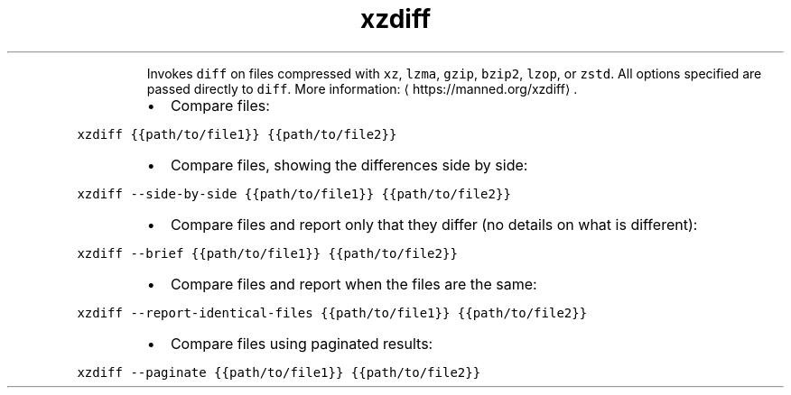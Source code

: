 .TH xzdiff
.PP
.RS
Invokes \fB\fCdiff\fR on files compressed with \fB\fCxz\fR, \fB\fClzma\fR, \fB\fCgzip\fR, \fB\fCbzip2\fR, \fB\fClzop\fR, or \fB\fCzstd\fR\&.
All options specified are passed directly to \fB\fCdiff\fR\&.
More information: \[la]https://manned.org/xzdiff\[ra]\&.
.RE
.RS
.IP \(bu 2
Compare files:
.RE
.PP
\fB\fCxzdiff {{path/to/file1}} {{path/to/file2}}\fR
.RS
.IP \(bu 2
Compare files, showing the differences side by side:
.RE
.PP
\fB\fCxzdiff \-\-side\-by\-side {{path/to/file1}} {{path/to/file2}}\fR
.RS
.IP \(bu 2
Compare files and report only that they differ (no details on what is different):
.RE
.PP
\fB\fCxzdiff \-\-brief {{path/to/file1}} {{path/to/file2}}\fR
.RS
.IP \(bu 2
Compare files and report when the files are the same:
.RE
.PP
\fB\fCxzdiff \-\-report\-identical\-files {{path/to/file1}} {{path/to/file2}}\fR
.RS
.IP \(bu 2
Compare files using paginated results:
.RE
.PP
\fB\fCxzdiff \-\-paginate {{path/to/file1}} {{path/to/file2}}\fR
